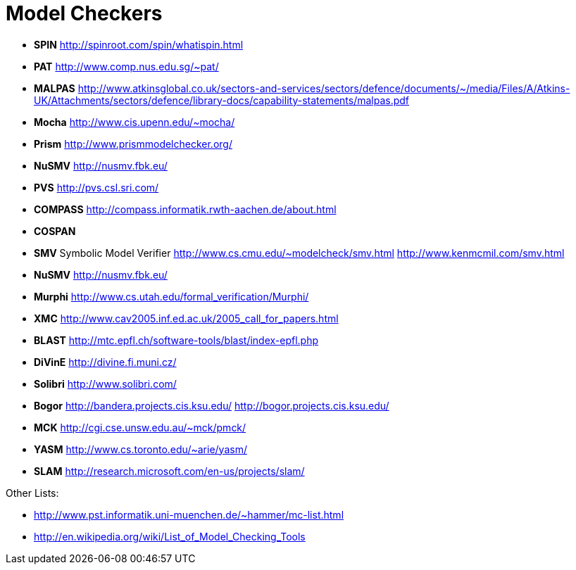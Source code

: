 = Model Checkers

* *SPIN* http://spinroot.com/spin/whatispin.html
* *PAT* http://www.comp.nus.edu.sg/~pat/
* *MALPAS*
http://www.atkinsglobal.co.uk/sectors-and-services/sectors/defence/documents/~/media/Files/A/Atkins-UK/Attachments/sectors/defence/library-docs/capability-statements/malpas.pdf
* *Mocha* http://www.cis.upenn.edu/~mocha/
* *Prism* http://www.prismmodelchecker.org/
* *NuSMV* http://nusmv.fbk.eu/
* *PVS* http://pvs.csl.sri.com/
* *COMPASS* http://compass.informatik.rwth-aachen.de/about.html
* *COSPAN*
* *SMV* Symbolic Model Verifier
http://www.cs.cmu.edu/~modelcheck/smv.html
http://www.kenmcmil.com/smv.html
* *NuSMV* http://nusmv.fbk.eu/
* *Murphi* http://www.cs.utah.edu/formal_verification/Murphi/
* *XMC* http://www.cav2005.inf.ed.ac.uk/2005_call_for_papers.html
* *BLAST* http://mtc.epfl.ch/software-tools/blast/index-epfl.php
* *DiVinE* http://divine.fi.muni.cz/
* *Solibri* http://www.solibri.com/
* *Bogor* http://bandera.projects.cis.ksu.edu/
http://bogor.projects.cis.ksu.edu/
* *MCK* http://cgi.cse.unsw.edu.au/~mck/pmck/
* *YASM* http://www.cs.toronto.edu/~arie/yasm/
* *SLAM* http://research.microsoft.com/en-us/projects/slam/

Other Lists:

* http://www.pst.informatik.uni-muenchen.de/~hammer/mc-list.html
* http://en.wikipedia.org/wiki/List_of_Model_Checking_Tools
